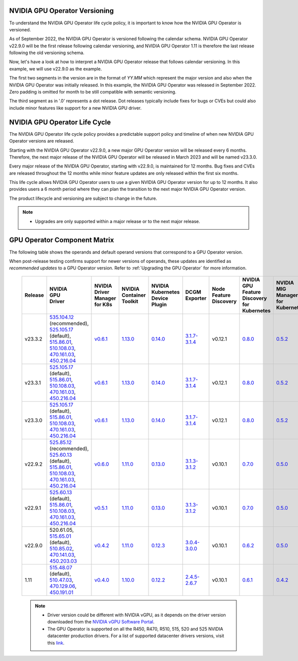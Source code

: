 .. license-header
  SPDX-FileCopyrightText: Copyright (c) 2023 NVIDIA CORPORATION & AFFILIATES. All rights reserved.
  SPDX-License-Identifier: Apache-2.0

  Licensed under the Apache License, Version 2.0 (the "License");
  you may not use this file except in compliance with the License.
  You may obtain a copy of the License at

  http://www.apache.org/licenses/LICENSE-2.0

  Unless required by applicable law or agreed to in writing, software
  distributed under the License is distributed on an "AS IS" BASIS,
  WITHOUT WARRANTIES OR CONDITIONS OF ANY KIND, either express or implied.
  See the License for the specific language governing permissions and
  limitations under the License.

.. headings # #, * *, =, -, ^, "

.. Date: September 25 2022
.. Author: ebohnhorst


.. _operator-versioning:

******************************
NVIDIA GPU Operator Versioning
******************************

To understand the NVIDIA GPU Operator life cycle policy, it is important to know how the NVIDIA GPU Operator is versioned.

As of September 2022, the NVIDIA GPU Operator is versioned following the calendar schema. NVIDIA GPU Operator v22.9.0 will be the first release following calendar versioning, and NVIDIA GPU Operator 1.11 is therefore the last release following the old versioning schema.

Now, let's have a look at how to interpret a NVIDIA GPU Operator release that follows calendar versioning. In this example, we will use v22.9.0 as the example.

The first two segments in the version are in the format of `YY.MM` which represent the major version and also when the NVIDIA GPU Operator was initially released. In this example, the NVIDIA GPU Operator was released in September 2022. Zero padding is omitted for month to be still compatible with semantic versioning.

The third segment as in '.0' represents a dot release. Dot releases typically include fixes for bugs or CVEs but could also include minor features like support for a new NVIDIA GPU driver.


.. _operator_life_cycle_policy:

******************************
NVIDIA GPU Operator Life Cycle
******************************

The NVIDIA GPU Operator life cycle policy provides a predictable support policy and timeline of when new NVIDIA GPU Operator versions are released.

Starting with the NVIDIA GPU Operator v22.9.0, a new major GPU Operator version will be released every 6 months.
Therefore, the next major release of the NVIDIA GPU Operator will be released in March 2023 and will be named v23.3.0.

Every major release of the NVIDIA GPU Operator, starting with v22.9.0, is maintained for 12 months.
Bug fixes and CVEs are released throughout the 12 months while minor feature updates are only released within the first six months.

This life cycle allows NVIDIA GPU Operator users to use a given NVIDIA GPU Operator version for up to 12 months.
It also provides users a 6 month period where they can plan the transition to the next major NVIDIA GPU Operator version.

The product lifecycle and versioning are subject to change in the future.

.. note::

    - Upgrades are only supported within a major release or to the next major release.


.. _operator-component-matrix:

*****************************
GPU Operator Component Matrix
*****************************

The following table shows the operands and default operand versions that correspond to a GPU Operator version.

When post-release testing confirms support for newer versions of operands, these updates are identified as *recommended updates* to a GPU Operator version.
Refer to :ref:`Upgrading the GPU Operator` for more information.

  .. list-table::
      :header-rows: 1
      :align: center

      * - Release
        - | NVIDIA
          | GPU
          | Driver
        - | NVIDIA Driver
          | Manager for K8s
        - | NVIDIA
          | Container
          | Toolkit
        - | NVIDIA Kubernetes
          | Device Plugin
        - DCGM Exporter
        - | Node Feature
          | Discovery
        - | NVIDIA GPU Feature
          | Discovery for Kubernetes
        - | NVIDIA MIG Manager
          | for Kubernetes
        - DCGM
        - | Validator for
          | NVIDIA GPU Operator
        - | NVIDIA KubeVirt
          | GPU Device Plugin
        - | NVIDIA vGPU
          | Device Manager
        - NVIDIA GDS Driver

      * - v23.3.2
        - | `535.104.12 <https://docs.nvidia.com/datacenter/tesla/tesla-release-notes-535-104-12/index.html>`_ (recommended),
          | `525.105.17 <https://docs.nvidia.com/datacenter/tesla/tesla-release-notes-525-105-17/index.html>`_ (default),
          | `515.86.01 <https://docs.nvidia.com/datacenter/tesla/tesla-release-notes-515-86-01/index.html>`_,
          | `510.108.03 <https://docs.nvidia.com/datacenter/tesla/tesla-release-notes-510-108-03/index.html>`_,
          | `470.161.03 <https://docs.nvidia.com/datacenter/tesla/tesla-release-notes-470-161-03/index.html>`_,
          | `450.216.04 <https://docs.nvidia.com/datacenter/tesla/tesla-release-notes-450-216-04/index.html>`_
        - `v0.6.1 <https://ngc.nvidia.com/catalog/containers/nvidia:cloud-native:k8s-driver-manager>`_
        - `1.13.0 <https://github.com/NVIDIA/nvidia-container-toolkit/releases>`_
        - `0.14.0 <https://github.com/NVIDIA/k8s-device-plugin/releases>`_
        - `3.1.7-3.1.4 <https://github.com/NVIDIA/gpu-monitoring-tools/releases>`_
        -  v0.12.1
        - `0.8.0 <https://github.com/NVIDIA/gpu-feature-discovery/releases>`_
        - `0.5.2 <https://github.com/NVIDIA/mig-parted/tree/main/deployments/gpu-operator>`_
        - | `3.1.7-1 <https://docs.nvidia.com/datacenter/dcgm/latest/release-notes/changelog.html>`_ (default),
        - v23.3.2
        - `v1.2.1 <https://github.com/NVIDIA/kubevirt-gpu-device-plugin>`_
        - v0.2.1
        - `2.15.1 <https://github.com/NVIDIA/gds-nvidia-fs/releases>`_

      * - v23.3.1
        - | `525.105.17 <https://docs.nvidia.com/datacenter/tesla/tesla-release-notes-525-105-17/index.html>`_ (default),
          | `515.86.01 <https://docs.nvidia.com/datacenter/tesla/tesla-release-notes-515-86-01/index.html>`_,
          | `510.108.03 <https://docs.nvidia.com/datacenter/tesla/tesla-release-notes-510-108-03/index.html>`_,
          | `470.161.03 <https://docs.nvidia.com/datacenter/tesla/tesla-release-notes-470-161-03/index.html>`_,
          | `450.216.04 <https://docs.nvidia.com/datacenter/tesla/tesla-release-notes-450-216-04/index.html>`_
        - `v0.6.1 <https://ngc.nvidia.com/catalog/containers/nvidia:cloud-native:k8s-driver-manager>`_
        - `1.13.0 <https://github.com/NVIDIA/nvidia-container-toolkit/releases>`_
        - `0.14.0 <https://github.com/NVIDIA/k8s-device-plugin/releases>`_
        - `3.1.7-3.1.4 <https://github.com/NVIDIA/gpu-monitoring-tools/releases>`_
        -  v0.12.1
        - `0.8.0 <https://github.com/NVIDIA/gpu-feature-discovery/releases>`_
        - `0.5.2 <https://github.com/NVIDIA/mig-parted/tree/main/deployments/gpu-operator>`_
        - | `3.1.7-1 <https://docs.nvidia.com/datacenter/dcgm/latest/release-notes/changelog.html>`_ (default),
        - v23.3.1
        - `v1.2.1 <https://github.com/NVIDIA/kubevirt-gpu-device-plugin>`_
        - v0.2.1
        - `2.15.1 <https://github.com/NVIDIA/gds-nvidia-fs/releases>`_

      * - v23.3.0
        - | `525.105.17 <https://docs.nvidia.com/datacenter/tesla/tesla-release-notes-525-105-17/index.html>`_ (default),
          | `515.86.01 <https://docs.nvidia.com/datacenter/tesla/tesla-release-notes-515-86-01/index.html>`_,
          | `510.108.03 <https://docs.nvidia.com/datacenter/tesla/tesla-release-notes-510-108-03/index.html>`_,
          | `470.161.03 <https://docs.nvidia.com/datacenter/tesla/tesla-release-notes-470-161-03/index.html>`_,
          | `450.216.04 <https://docs.nvidia.com/datacenter/tesla/tesla-release-notes-450-216-04/index.html>`_
        - `v0.6.1 <https://ngc.nvidia.com/catalog/containers/nvidia:cloud-native:k8s-driver-manager>`_
        - `1.13.0 <https://github.com/NVIDIA/nvidia-container-toolkit/releases>`_
        - `0.14.0 <https://github.com/NVIDIA/k8s-device-plugin/releases>`_
        - `3.1.7-3.1.4 <https://github.com/NVIDIA/gpu-monitoring-tools/releases>`_
        -  v0.12.1
        - `0.8.0 <https://github.com/NVIDIA/gpu-feature-discovery/releases>`_
        - `0.5.2 <https://github.com/NVIDIA/mig-parted/tree/main/deployments/gpu-operator>`_
        - | `3.1.7-1 <https://docs.nvidia.com/datacenter/dcgm/latest/release-notes/changelog.html>`_ (default),
        - v23.3.0
        - `v1.2.1 <https://github.com/NVIDIA/kubevirt-gpu-device-plugin>`_
        - v0.2.1
        - `2.15.1 <https://github.com/NVIDIA/gds-nvidia-fs/releases>`_

      * - v22.9.2
        - | `525.85.12 <https://docs.nvidia.com/datacenter/tesla/tesla-release-notes-525-85-12/index.html>`_ (recommended),
          | `525.60.13 <https://docs.nvidia.com/datacenter/tesla/tesla-release-notes-525-60-13/index.html>`_ (default),
          | `515.86.01 <https://docs.nvidia.com/datacenter/tesla/tesla-release-notes-515-86-01/index.html>`_,
          | `510.108.03 <https://docs.nvidia.com/datacenter/tesla/tesla-release-notes-510-108-03/index.html>`_,
          | `470.161.03 <https://docs.nvidia.com/datacenter/tesla/tesla-release-notes-470-161-03/index.html>`_,
          | `450.216.04 <https://docs.nvidia.com/datacenter/tesla/tesla-release-notes-450-216-04/index.html>`_
        - `v0.6.0 <https://ngc.nvidia.com/catalog/containers/nvidia:cloud-native:k8s-driver-manager>`_
        - `1.11.0 <https://github.com/NVIDIA/nvidia-container-toolkit/releases>`_
        - `0.13.0 <https://github.com/NVIDIA/k8s-device-plugin/releases>`_
        - `3.1.3-3.1.2 <https://github.com/NVIDIA/gpu-monitoring-tools/releases>`_
        -  v0.10.1
        - `0.7.0 <https://github.com/NVIDIA/gpu-feature-discovery/releases>`_
        - `0.5.0 <https://github.com/NVIDIA/mig-parted/tree/master/deployments/gpu-operator>`_
        - | `3.1.6 <https://docs.nvidia.com/datacenter/dcgm/latest/release-notes/changelog.html>`_ (recommended),
          | `3.1.3-1 <https://docs.nvidia.com/datacenter/dcgm/latest/release-notes/changelog.html>`_ (default)
        - v22.9.1
        - `v1.2.1 <https://github.com/NVIDIA/kubevirt-gpu-device-plugin>`_
        - v0.2.0
        - `2.14.13 <https://github.com/NVIDIA/gds-nvidia-fs/releases>`_

      * - v22.9.1
        - | `525.60.13 <https://docs.nvidia.com/datacenter/tesla/tesla-release-notes-525-60-13/index.html>`_ (default),
          | `515.86.01 <https://docs.nvidia.com/datacenter/tesla/tesla-release-notes-515-86-01/index.html>`_,
          | `510.108.03 <https://docs.nvidia.com/datacenter/tesla/tesla-release-notes-510-108-03/index.html>`_,
          | `470.161.03 <https://docs.nvidia.com/datacenter/tesla/tesla-release-notes-470-161-03/index.html>`_,
          | `450.216.04 <https://docs.nvidia.com/datacenter/tesla/tesla-release-notes-450-216-04/index.html>`_
        - `v0.5.1 <https://ngc.nvidia.com/catalog/containers/nvidia:cloud-native:k8s-driver-manager>`_
        - `1.11.0 <https://github.com/NVIDIA/nvidia-container-toolkit/releases>`_
        - `0.13.0 <https://github.com/NVIDIA/k8s-device-plugin/releases>`_
        - `3.1.3-3.1.2 <https://github.com/NVIDIA/gpu-monitoring-tools/releases>`_
        -  v0.10.1
        - `0.7.0 <https://github.com/NVIDIA/gpu-feature-discovery/releases>`_
        - `0.5.0 <https://github.com/NVIDIA/mig-parted/tree/master/deployments/gpu-operator>`_
        - `3.1.3-1 <https://docs.nvidia.com/datacenter/dcgm/latest/release-notes/changelog.html>`_
        - v22.9.1
        - `v1.2.1 <https://github.com/NVIDIA/kubevirt-gpu-device-plugin>`_
        - v0.2.0
        - `2.14.13 <https://github.com/NVIDIA/gds-nvidia-fs/releases>`_

      * - v22.9.0
        - | 520.61.05,
          | `515.65.01 <https://docs.nvidia.com/datacenter/tesla/tesla-release-notes-515-65-01/index.html>`_ (default),
          | `510.85.02 <https://docs.nvidia.com/datacenter/tesla/tesla-release-notes-510-85-02/index.html>`_,
          | `470.141.03 <https://docs.nvidia.com/datacenter/tesla/tesla-release-notes-470-141-03/index.html>`_,
          | `450.203.03 <https://docs.nvidia.com/datacenter/tesla/tesla-release-notes-450-203-03/index.html>`_
        - `v0.4.2 <https://ngc.nvidia.com/catalog/containers/nvidia:cloud-native:k8s-driver-manager>`_
        - `1.11.0 <https://github.com/NVIDIA/nvidia-container-toolkit/releases>`_
        - `0.12.3 <https://github.com/NVIDIA/k8s-device-plugin/releases>`_
        - `3.0.4-3.0.0 <https://github.com/NVIDIA/gpu-monitoring-tools/releases>`_
        -  v0.10.1
        - `0.6.2 <https://github.com/NVIDIA/gpu-feature-discovery/releases>`_
        - `0.5.0 <https://github.com/NVIDIA/mig-parted/tree/master/deployments/gpu-operator>`_
        - `3.0.4-1 <https://docs.nvidia.com/datacenter/dcgm/latest/release-notes/changelog.html>`_
        - v22.9.0
        - `v1.2.1 <https://github.com/NVIDIA/kubevirt-gpu-device-plugin>`_
        - v0.2.0
        - N/A

      * - 1.11
        - | `515.48.07 <https://docs.nvidia.com/datacenter/tesla/tesla-release-notes-515-48-07/index.html>`_ (default),
          | `510.47.03 <https://docs.nvidia.com/datacenter/tesla/tesla-release-notes-510-47-03/index.html>`_,
          | `470.129.06 <https://docs.nvidia.com/datacenter/tesla/tesla-release-notes-470-129-06/index.html>`_,
          | `450.191.01 <https://docs.nvidia.com/datacenter/tesla/tesla-release-notes-450-191-01/index.html>`_
        - `v0.4.0 <https://ngc.nvidia.com/catalog/containers/nvidia:cloud-native:k8s-driver-manager>`_
        - `1.10.0 <https://github.com/NVIDIA/nvidia-container-toolkit/releases>`_
        - `0.12.2 <https://github.com/NVIDIA/k8s-device-plugin/releases>`_
        - `2.4.5-2.6.7 <https://github.com/NVIDIA/gpu-monitoring-tools/releases>`_
        -  v0.10.1
        - `0.6.1 <https://github.com/NVIDIA/gpu-feature-discovery/releases>`_
        - `0.4.2 <https://github.com/NVIDIA/mig-parted/tree/master/deployments/gpu-operator>`_
        - `2.4.5-1 <https://docs.nvidia.com/datacenter/dcgm/latest/dcgm-release-notes/index.html>`_
        - v1.11.0
        - `v1.1.2 <https://github.com/NVIDIA/kubevirt-gpu-device-plugin>`_
        - v0.1.0
        - N/A

  .. note::

      - Driver version could be different with NVIDIA vGPU, as it depends on the driver
        version downloaded from the `NVIDIA vGPU Software Portal  <https://nvid.nvidia.com/dashboard/#/dashboard>`_.
      - The GPU Operator is supported on all the R450, R470, R510, 515, 520 and 525 NVIDIA datacenter production drivers. For a list of supported
        datacenter drivers versions, visit this `link <https://docs.nvidia.com/datacenter/tesla/drivers/index.html#cuda-drivers>`_.
